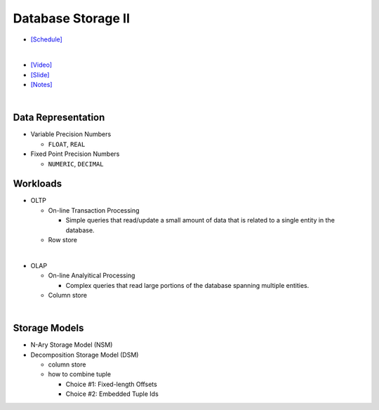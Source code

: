 Database Storage II
===================

- `[Schedule] <https://15445.courses.cs.cmu.edu/fall2018/schedule.html>`_
|

- `[Video] <https://www.youtube.com/watch?v=NXRgIsH83xE&list=PLSE8ODhjZXja3hgmuwhf89qboV1kOxMx7&index=4>`_
- `[Slide] <https://15445.courses.cs.cmu.edu/fall2018/slides/04-storage2.pdf>`_
- `[Notes] <https://15445.courses.cs.cmu.edu/fall2018/notes/04-storage2.pdf>`_

|

Data Representation
-------------------



- Variable Precision Numbers
  
  - ``FLOAT``, ``REAL``

- Fixed Point Precision Numbers

  - ``NUMERIC``, ``DECIMAL``


Workloads
---------

- OLTP

  - On-line Transaction Processing
  
    - Simple queries that read/update a small amount of data that is related to a single entity in the database.
  - Row store

|

- OLAP

  - On-line Analyitical Processing
  
    - Complex queries that read large portions of the database spanning multiple entities.
  - Column store

|


Storage Models
--------------

- N-Ary Storage Model (NSM)

- Decomposition Storage Model (DSM)
  
  - column store
  - how to combine tuple
  
    - Choice #1: Fixed-length Offsets
    - Choice #2: Embedded Tuple Ids


.. raw:: html

    <img src="https://www.xinjianl.com/wp-content/uploads/2019/01/row_model-700x411.png" width="600px">



.. raw:: html

    <img src="https://www.xinjianl.com/wp-content/uploads/2019/01/column_model-700x362.png" width="600px">
